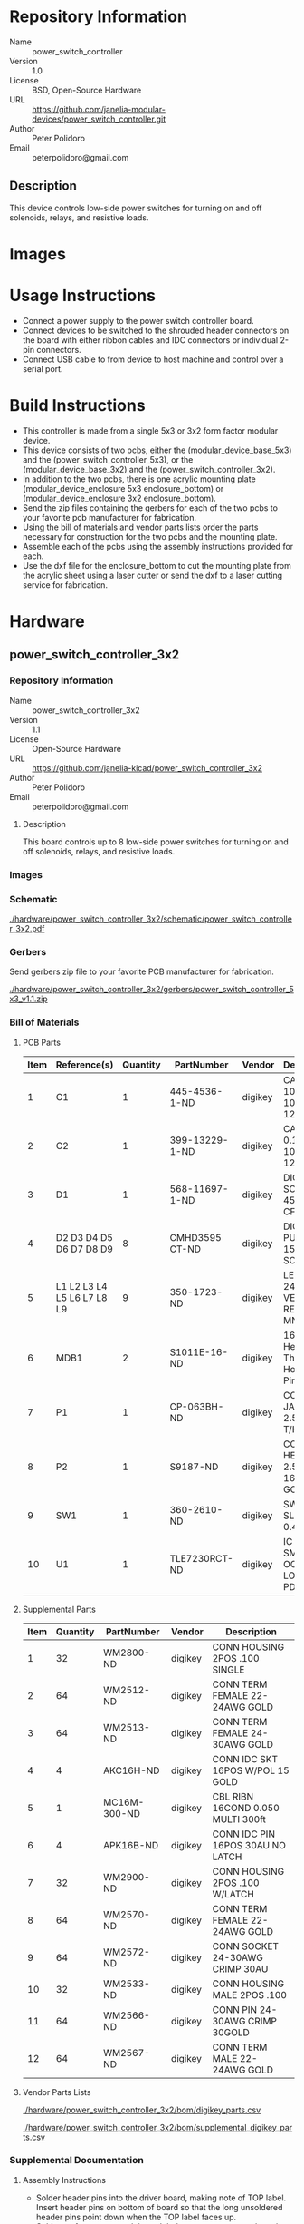 # Created 2018-07-11 Wed 15:28
#+OPTIONS: title:nil author:nil email:nil toc:t |:t ^:nil
#+OPTIONS: title:nil author:nil email:nil toc:t |:t ^:nil
#+EXPORT_FILE_NAME: README
* Repository Information

- Name :: power_switch_controller
- Version :: 1.0
- License :: BSD, Open-Source Hardware
- URL :: https://github.com/janelia-modular-devices/power_switch_controller.git
- Author :: Peter Polidoro
- Email :: peterpolidoro@gmail.com

** Description

This device controls low-side power switches for turning on and off solenoids,
relays, and resistive loads.

* Images

* Usage Instructions

- Connect a power supply to the power switch controller board.
- Connect devices to be switched to the shrouded header connectors on the
  board with either ribbon cables and IDC connectors or individual 2-pin
  connectors.
- Connect USB cable to from device to host machine and control over a serial
  port.

* Build Instructions

- This controller is made from a single 5x3 or 3x2 form factor modular device.
- This device consists of two pcbs, either the (modular_device_base_5x3) and the
  (power_switch_controller_5x3), or the (modular_device_base_3x2) and the
  (power_switch_controller_3x2).
- In addition to the two pcbs, there is one acrylic mounting plate
  (modular_device_enclosure 5x3 enclosure_bottom) or (modular_device_enclosure
  3x2 enclosure_bottom).
- Send the zip files containing the gerbers for each of the two pcbs to your
  favorite pcb manufacturer for fabrication.
- Using the bill of materials and vendor parts lists order the parts necessary
  for construction for the two pcbs and the mounting plate.
- Assemble each of the pcbs using the assembly instructions provided for each.
- Use the dxf file for the enclosure_bottom to cut the mounting plate from the
  acrylic sheet using a laser cutter or send the dxf to a laser cutting
  service for fabrication.

* Hardware

** power_switch_controller_3x2

*** Repository Information

- Name :: power_switch_controller_3x2
- Version :: 1.1
- License :: Open-Source Hardware
- URL :: https://github.com/janelia-kicad/power_switch_controller_3x2
- Author :: Peter Polidoro
- Email :: peterpolidoro@gmail.com

**** Description

This board controls up to 8 low-side power switches for turning on and off
solenoids, relays, and resistive loads.

*** Images

[[file:./images/power_switch_controller_3x2/images/top.png]]

[[file:./images/power_switch_controller_3x2/images/bottom.png]]

*** Schematic

[[file:./hardware/power_switch_controller_3x2/schematic/power_switch_controller_3x2.pdf][./hardware/power_switch_controller_3x2/schematic/power_switch_controller_3x2.pdf]]

[[file:./images/power_switch_controller_3x2/schematic/images/schematic00.png]]

[[file:./images/power_switch_controller_3x2/schematic/images/schematic01.png]]

*** Gerbers

Send gerbers zip file to your favorite PCB manufacturer for fabrication.

[[file:./hardware/power_switch_controller_3x2/gerbers/power_switch_controller_5x3_v1.1.zip][./hardware/power_switch_controller_3x2/gerbers/power_switch_controller_5x3_v1.1.zip]]

[[file:./images/power_switch_controller_3x2/gerbers/images/gerbers00.png]]

[[file:./images/power_switch_controller_3x2/gerbers/images/gerbers01.png]]

*** Bill of Materials

**** PCB Parts

| Item | Reference(s)               | Quantity | PartNumber     | Vendor  | Description                               |
|------+----------------------------+----------+----------------+---------+-------------------------------------------|
|    1 | C1                         |        1 | 445-4536-1-ND  | digikey | CAP CER 10UF 50V 10% X7S 1210             |
|    2 | C2                         |        1 | 399-13229-1-ND | digikey | CAP CER 0.1UF 100V X7R 1210               |
|    3 | D1                         |        1 | 568-11697-1-ND | digikey | DIODE SCHOTTKY 45V 10A CFP15              |
|    4 | D2 D3 D4 D5 D6 D7 D8 D9    |        8 | CMHD3595 CT-ND | digikey | DIODE GEN PURP 150V 150MA SOD123          |
|    5 | L1 L2 L3 L4 L5 L6 L7 L8 L9 |        9 | 350-1723-ND    | digikey | LED 2MM 24V VERTICAL RED PC MNT           |
|    6 | MDB1                       |        2 | S1011E-16-ND   | digikey | 16 Position Header Through Hole Male Pins |
|    7 | P1                         |        1 | CP-063BH-ND    | digikey | CONN PWR JACK DC 2.5X5.5 8A T/H           |
|    8 | P2                         |        1 | S9187-ND       | digikey | CONN HEADR 2.54MM 16POS GOLD SMD          |
|    9 | SW1                        |        1 | 360-2610-ND    | digikey | SWITCH SLIDE SPST 0.4VA 28V               |
|   10 | U1                         |        1 | TLE7230RCT-ND  | digikey | IC SW SMART OCTAL LOWSIDE PDSO36          |

**** Supplemental Parts

| Item | Quantity | PartNumber   | Vendor  | Description                       |
|------+----------+--------------+---------+-----------------------------------|
|    1 |       32 | WM2800-ND    | digikey | CONN HOUSING 2POS .100 SINGLE     |
|    2 |       64 | WM2512-ND    | digikey | CONN TERM FEMALE 22-24AWG GOLD    |
|    3 |       64 | WM2513-ND    | digikey | CONN TERM FEMALE 24-30AWG GOLD    |
|    4 |        4 | AKC16H-ND    | digikey | CONN IDC SKT 16POS W/POL 15 GOLD  |
|    5 |        1 | MC16M-300-ND | digikey | CBL RIBN 16COND 0.050 MULTI 300ft |
|    6 |        4 | APK16B-ND    | digikey | CONN IDC PIN 16POS 30AU NO LATCH  |
|    7 |       32 | WM2900-ND    | digikey | CONN HOUSING 2POS .100 W/LATCH    |
|    8 |       64 | WM2570-ND    | digikey | CONN TERM FEMALE 22-24AWG GOLD    |
|    9 |       64 | WM2572-ND    | digikey | CONN SOCKET 24-30AWG CRIMP 30AU   |
|   10 |       32 | WM2533-ND    | digikey | CONN HOUSING MALE 2POS .100       |
|   11 |       64 | WM2566-ND    | digikey | CONN PIN 24-30AWG CRIMP 30GOLD    |
|   12 |       64 | WM2567-ND    | digikey | CONN TERM MALE 22-24AWG GOLD      |

**** Vendor Parts Lists

[[file:./hardware/power_switch_controller_3x2/bom/digikey_parts.csv][./hardware/power_switch_controller_3x2/bom/digikey_parts.csv]]

[[file:./hardware/power_switch_controller_3x2/bom/supplemental_digikey_parts.csv][./hardware/power_switch_controller_3x2/bom/supplemental_digikey_parts.csv]]

*** Supplemental Documentation

**** Assembly Instructions

- Solder header pins into the driver board, making note of TOP label.
  Insert header pins on bottom of board so that the long unsoldered header
  pins point down when the TOP label faces up.
- Solder surface mount and through hole components onto the pcb.

** power_switch_controller_5x3


*** Repository Information
- Author :: Peter Polidoro
- License :: Open-Source Hardware

* Firmware

** PowerSwitchController


*** Library Information
- Name :: PowerSwitchController
- Version :: 2.1.3
- License :: BSD
- URL :: https://github.com/janelia-arduino/PowerSwitchController
- Author :: Peter Polidoro
- Email :: peterpolidoro@gmail.com

**** Description

Modular device power switch controller library.

*** API NAMES

#+BEGIN_SRC js
  {
    "id": "getApi",
    "result": {
      "firmware": [
        "PowerSwitchController"
      ],
      "verbosity": "NAMES",
      "functions": [
        "setChannelOn",
        "setChannelOff",
        "setChannelsOn",
        "setChannelsOff",
        "toggleChannel",
        "toggleChannels",
        "toggleAllChannels",
        "setAllChannelsOn",
        "setAllChannelsOff",
        "setChannelOnAllOthersOff",
        "setChannelOffAllOthersOn",
        "setChannelsOnAllOthersOff",
        "setChannelsOffAllOthersOn",
        "getChannelsOn",
        "getChannelsOff",
        "getChannelCount",
        "saveState",
        "recallState",
        "addPwm",
        "startPwm",
        "stopPwm",
        "stopAllPwm",
        "setPower",
        "getPowers"
      ],
      "parameters": [
        "channel",
        "channels",
        "state",
        "delay",
        "period",
        "on_duration",
        "count",
        "pwm_index",
        "channel_group",
        "power"
      ],
      "properties": [
        "states"
      ]
    }
  }
#+END_SRC

*** API GENERAL

[[file:./firmware/PowerSwitchController/api/]]

*** Ancestors

[[https://github.com/janelia-arduino/ModularServer]]

[[https://github.com/janelia-arduino/ModularDeviceBase]]

*** Clients

*** Devices

[[https://github.com/janelia-modular-devices/modular_device_base.git]]

[[https://github.com/janelia-modular-devices/power_switch_controller.git]]

*** More Detailed Modular Device Information

[[https://github.com/janelia-modular-devices/modular-devices]]

*** Installation Instructions

[[https://github.com/janelia-arduino/arduino-libraries]]
